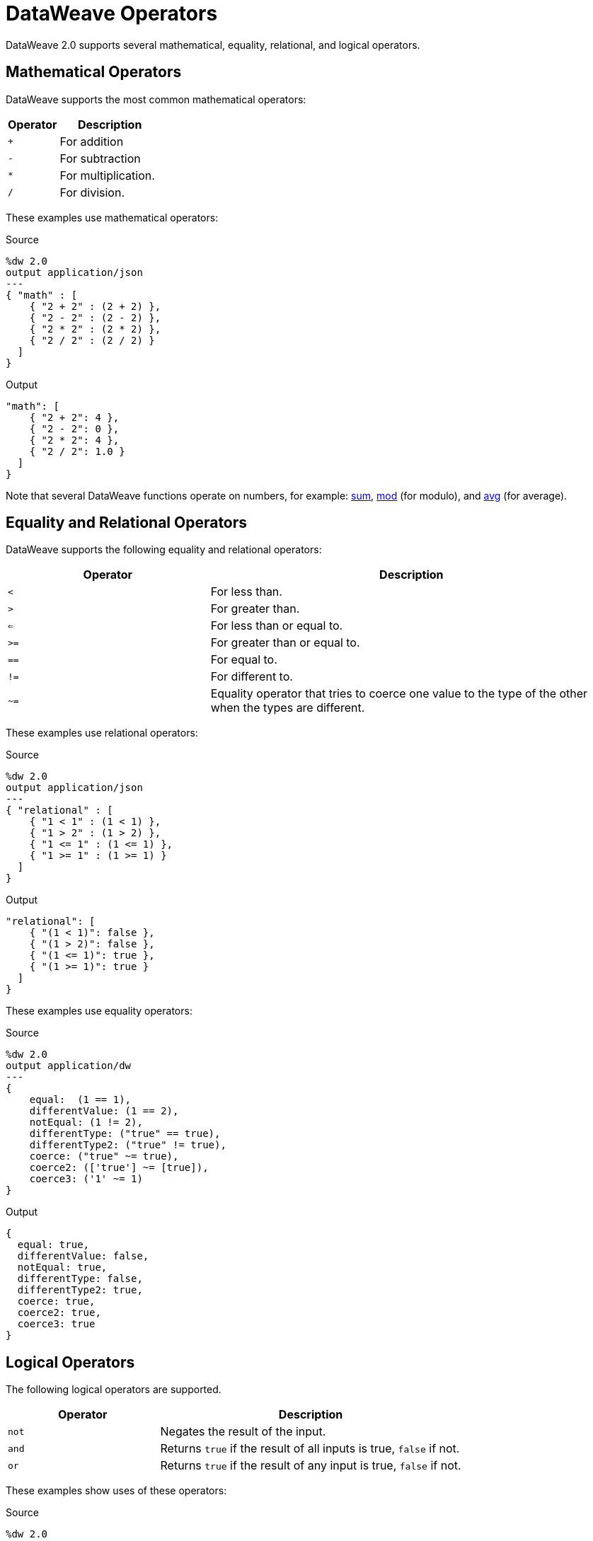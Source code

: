 = DataWeave Operators

DataWeave 2.0 supports several mathematical, equality, relational, and logical
operators.

== Mathematical Operators

DataWeave supports the most common mathematical operators:

[%header,cols="1,2"]
|===
| Operator | Description
| `+` | For addition
| `-` | For subtraction
| `*` | For multiplication.
| `/`  | For division.
|===

These examples use mathematical operators:

.Source
[source,DataWeave,linenums]
----
%dw 2.0
output application/json
---
{ "math" : [
    { "2 + 2" : (2 + 2) },
    { "2 - 2" : (2 - 2) },
    { "2 * 2" : (2 * 2) },
    { "2 / 2" : (2 / 2) }
  ]
}
----

.Output
[source,JSON,linenums]
----
"math": [
    { "2 + 2": 4 },
    { "2 - 2": 0 },
    { "2 * 2": 4 },
    { "2 / 2": 1.0 }
  ]
}
----

Note that several DataWeave functions operate on numbers, for example: link:dw-core-functions-sum[sum], link:dw-core-functions-mod[mod] (for modulo), and link:dw-core-functions-abs[avg] (for average).

== Equality and Relational Operators

DataWeave supports the following equality and relational operators:

[%header,cols="1,2"]
|===
| Operator | Description
| `<` | For less than.
| `>` | For greater than.
| `<=` | For less than or equal to.
| `>=` | For greater than or equal to.
| `==` | For equal to.
| `!=` | For different to.
| `~=` | Equality operator that tries to coerce one value to the type of the other when the types are different.
|===

These examples use relational operators:

.Source
[source,DataWeave,linenums]
----
%dw 2.0
output application/json
---
{ "relational" : [
    { "1 < 1" : (1 < 1) },
    { "1 > 2" : (1 > 2) },
    { "1 <= 1" : (1 <= 1) },
    { "1 >= 1" : (1 >= 1) }
  ]
}
----

.Output
[source,JSON,linenums]
----
"relational": [
    { "(1 < 1)": false },
    { "(1 > 2)": false },
    { "(1 <= 1)": true },
    { "(1 >= 1)": true }
  ]
}
----

These examples use equality operators:

.Source
[source,DataWeave,linenums]
----
%dw 2.0
output application/dw
---
{
    equal:  (1 == 1),
    differentValue: (1 == 2),
    notEqual: (1 != 2),
    differentType: ("true" == true),
    differentType2: ("true" != true),
    coerce: ("true" ~= true),
    coerce2: (['true'] ~= [true]),
    coerce3: ('1' ~= 1)
}
----

.Output
[source,,linenums]
----
{
  equal: true,
  differentValue: false,
  notEqual: true,
  differentType: false,
  differentType2: true,
  coerce: true,
  coerce2: true,
  coerce3: true
}
----

== Logical Operators

The following logical operators are supported.

[%header,cols="1,2"]
|===
| Operator | Description
| `not` | Negates the result of the input.
| `and` | Returns `true` if the result of all inputs is true, `false` if not.
| `or` | Returns `true` if the result of any input is true, `false` if not.
|===

These examples show uses of these operators:

.Source
[source,DataWeave,linenums]
----
%dw 2.0
output application/json
var myArray = [1,2,3,4,5]
var myMap = myArray map not (($ mod 2) == 0)
---
{
  "not" : [
    "notTrue" : not true,
    "notFalse" : not false,
    "myMapWithNot" : myMap
  ],
  "and" : [
    "andTrueFalse" : true and false,
    "andIsTrue" : (1 + 1 == 2) and (2 + 2 == 4),
    "andIsFalse" : (1 + 1 == 2) and (2 + 2 == 2)
  ],
  "or" : [
    "orTrueFalse" : true or false,
    "orIsTrue" : (1 + 1 == 2) or (2 + 2 == 2),
    "orIsFalse" : (1 + 1 == 1) or (2 + 2 == 2)
  ]
}
----

Note that `myMap` iterates through the items in a list (`myArray`) and
determines whether the modulo (`mod`) expression _does not_ evaluate to `0` when
applied to each given item.

.Output
[source,JSON,linenums]
----
{
  "not": [
    { "notTrue": false },
    { "notFalse": true },
    { "myMapWithNot": [ true, false, true, false, true ] }
  ],
  "and": [
    { "andTrueFalse": false },
    { "andIsTrue": true },
    { "andIsFalse": false }
  ],
  "or": [
    { "orTrueFalse": true },
    { "orIsTrue": true },
    { "orIsFalse": false }
  ]
}
----

Note that `not` works in expressions such as `not (true)`, but `not(true)`
(without the space) does not work.

You can use logical operators together. The next example uses `or not` as defined in the `orNot` expression, uses `and not` in `andNot`, and uses `not` and `and not` in `notWithAndNot`.

.Example: Using Logical Operators Together
[source,DataWeave,linenums]
----
%dw 2.0
output application/json
var orNot = if (1 + 1 == 4 or not 1 == 2) {"answer": "foo"}
             else {"answer": "nope"}
var andNot = if (1 + 1 == 2 and not 1 == 2) {"answer": "bar"}
             else {"answer": "nope"}
var notWithAndNot = if (not (1 + 1 == 2 and not 1 == 1)) {"answer": "foobar"}
              else {"answer": "nope"}
---
{ "answers" :
  [
    orNot,
    andNot,
    notWithAndNot
  ]
}
----

.Output
[source,JSON,linenums]
----
{
  "answers": [
    { "answer": "foo" },
    { "answer": "bar" },
    { "answer": "foobar" }
  ]
}
----

